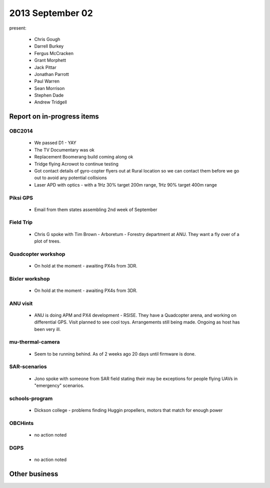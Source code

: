 2013 September 02
=================

present:

 * Chris Gough
 * Darrell Burkey
 * Fergus McCracken
 * Grant Morphett
 * Jack Pittar
 * Jonathan Parrott
 * Paul Warren
 * Sean Morrison
 * Stephen Dade
 * Andrew Tridgell


Report on in-progress items
---------------------------

OBC2014
^^^^^^^

 * We passed D1 - YAY
 * The TV Documentary was ok
 * Replacement Boomerang build coming along ok
 * Tridge flying Acrowot to continue testing
 * Got contact details of gyro-copter flyers out at Rural location so we can contact them before we go out to avoid any potential collisions
 * Laser APD with optics - with a 1Hz 30% target 200m range, 1Hz 90% target 400m range

 
Piksi GPS
^^^^^^^^^

 * Email from them states assembling 2nd week of September


Field Trip
^^^^^^^^^^

 * Chris G spoke with Tim Brown - Arboretum - Forestry department at ANU.  They want a fly over of a plot of trees.


Quadcopter workshop
^^^^^^^^^^^^^^^^^^^

 * On hold at the moment - awaiting PX4s from 3DR.


Bixler workshop
^^^^^^^^^^^^^^^

 * On hold at the moment - awaiting PX4s from 3DR.


ANU visit
^^^^^^^^^

 * ANU is doing APM and PX4 development - RSISE.  They have a Quadcopter arena, and working on differential GPS.  Visit planned to see cool toys.  Arrangements still being made.  Ongoing as host has been very ill.


mu-thermal-camera
^^^^^^^^^^^^^^^^^

 * Seem to be running behind.  As of 2 weeks ago 20 days until firmware is done.


SAR-scenarios
^^^^^^^^^^^^^

 * Jono spoke with someone from SAR field stating their may be exceptions for people flying UAVs in "emergency" scenarios. 


schools-program
^^^^^^^^^^^^^^^

 * Dickson college - problems finding Huggin propellers, motors that match for enough power


OBCHints
^^^^^^^^

 * no action noted


DGPS
^^^^

 * no action noted


Other business
--------------

